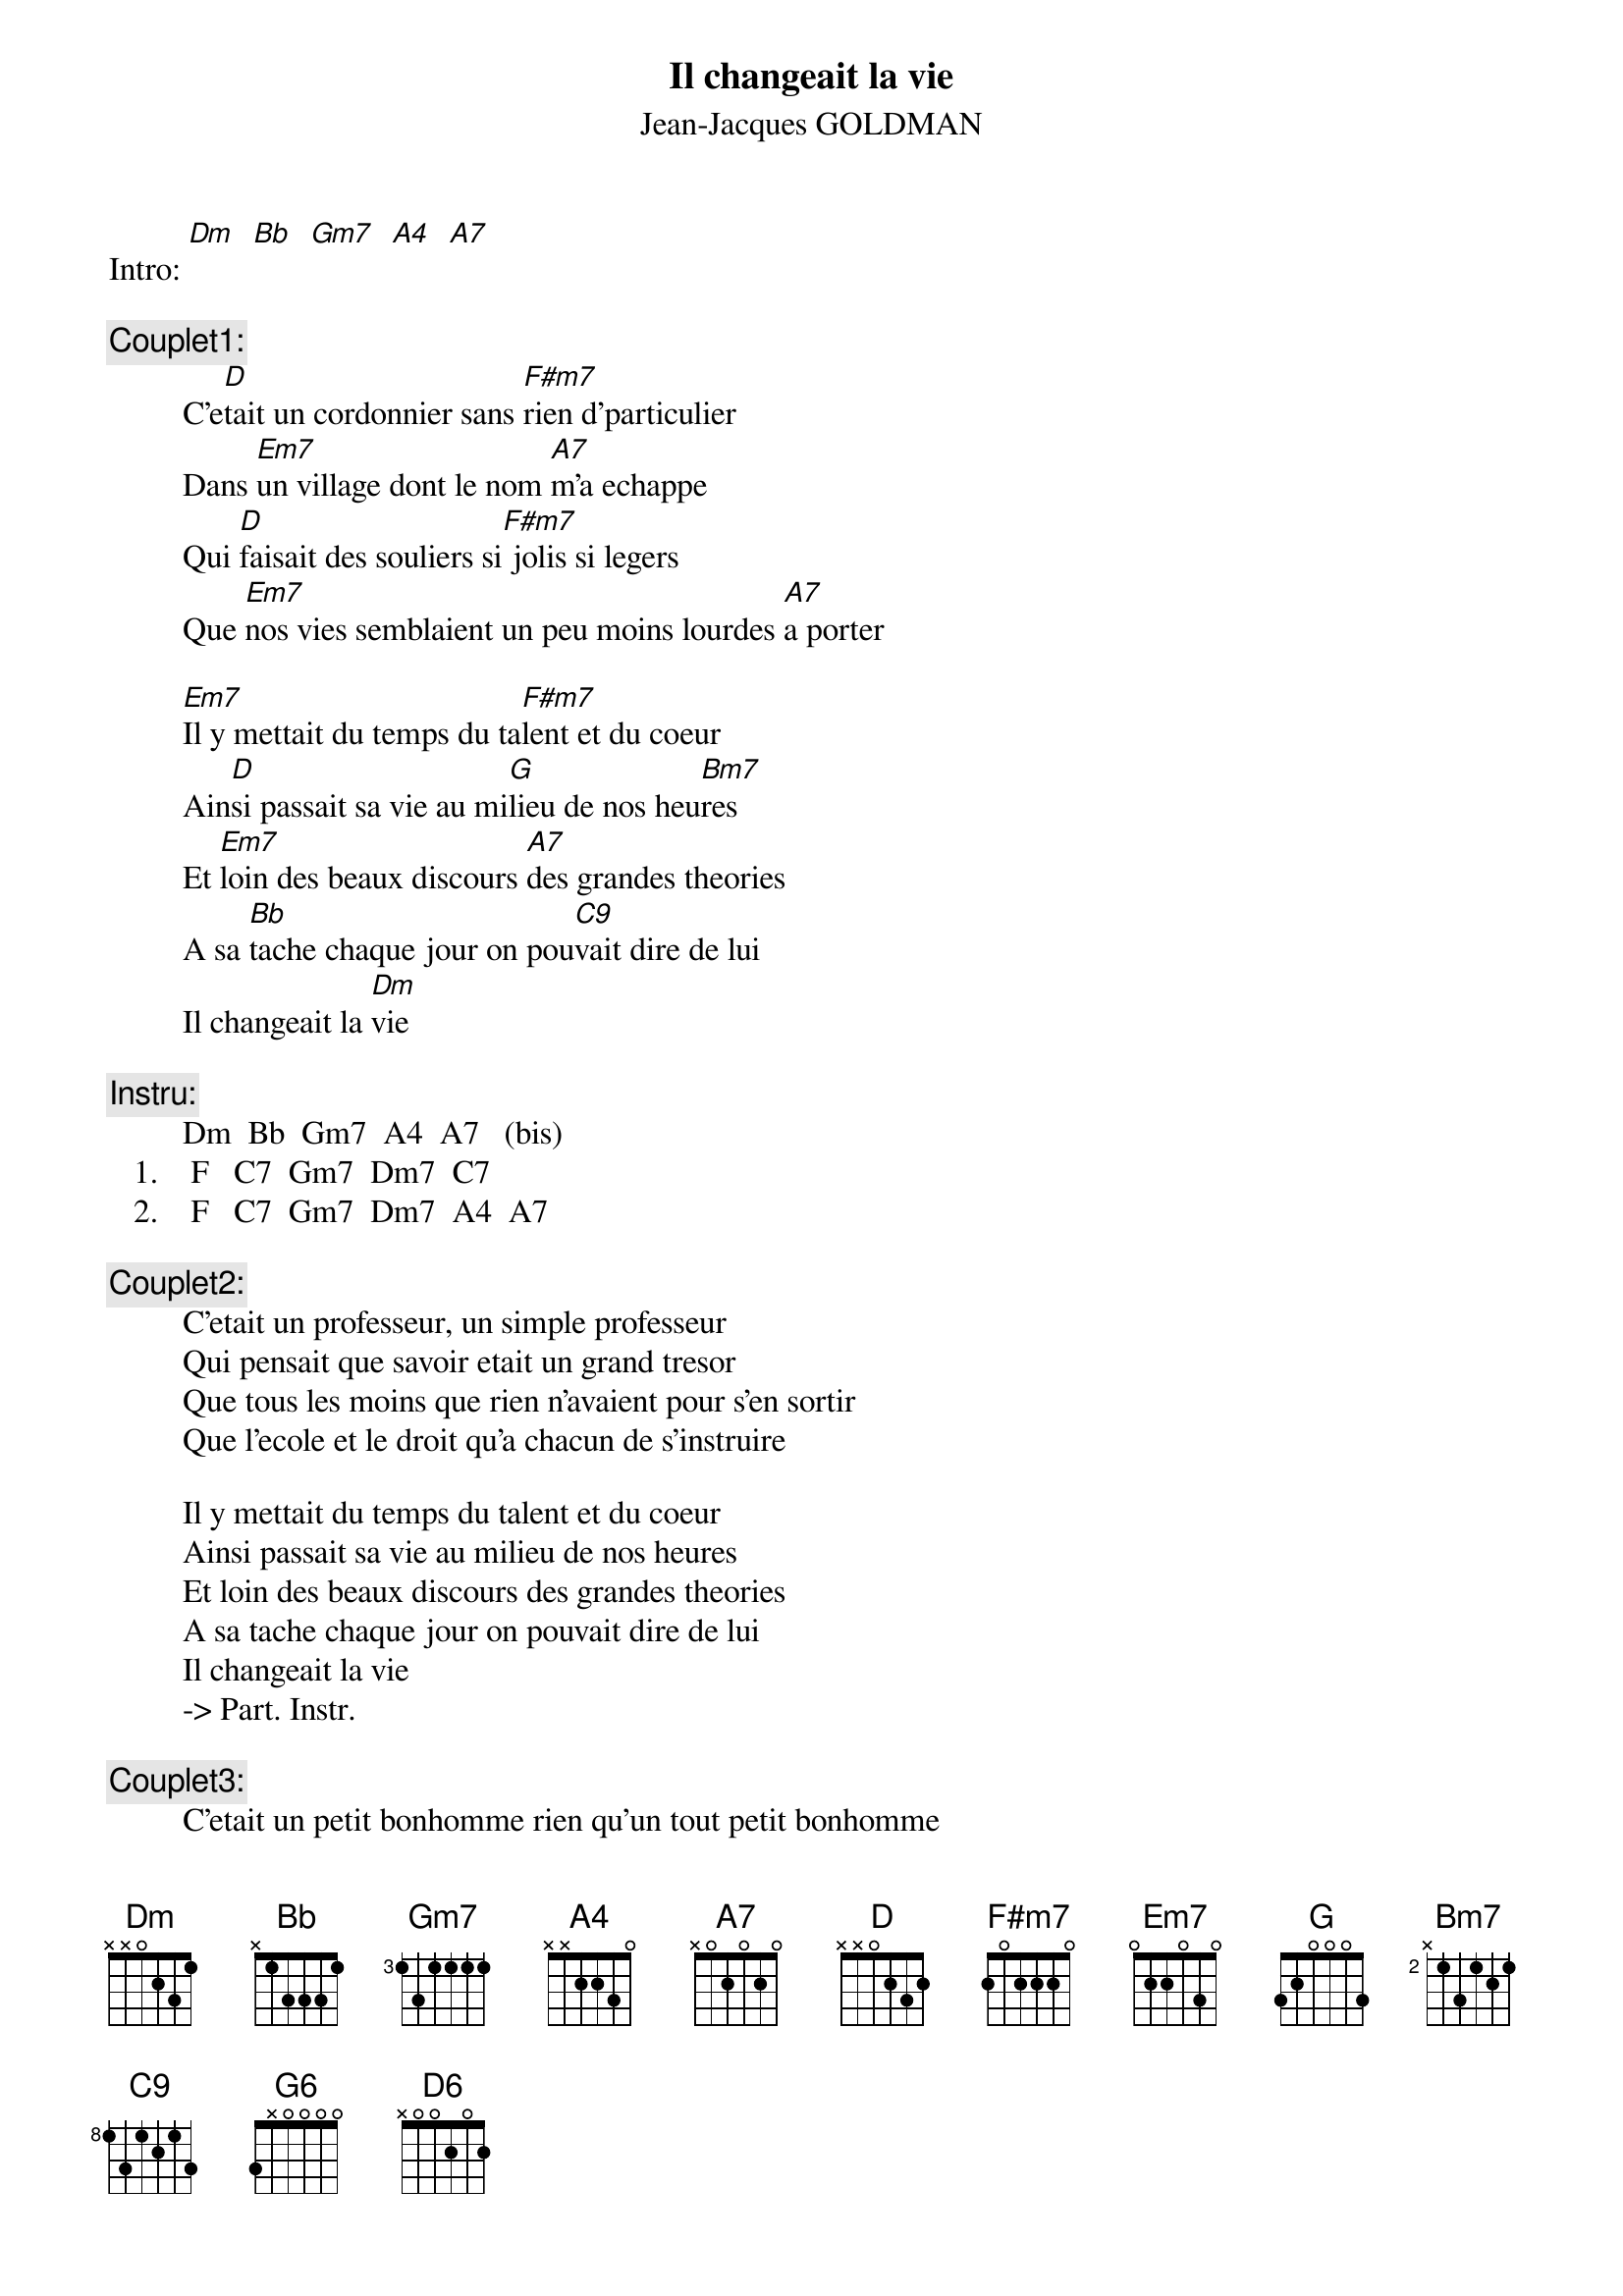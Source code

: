 # From: jacob@etu.univ-compiegne.fr
{t:Il changeait la vie}
{st:Jean-Jacques GOLDMAN}

Intro: [Dm]  [Bb]  [Gm7]  [A4]  [A7]

{c:Couplet1:}
         C'e[D]tait un cordonnier sans [F#m7]rien d'particulier
         Dans [Em7]un village dont le nom [A7]m'a echappe
         Qui [D]faisait des souliers si[F#m7] jolis si legers
         Que [Em7]nos vies semblaient un peu moins lourdes [A7]a porter

         [Em7]Il y mettait du temps du ta[F#m7]lent et du coeur
         Ain[D]si passait sa vie au mi[G]lieu de nos heu[Bm7]res
         Et [Em7]loin des beaux discours [A7]des grandes theories
         A sa [Bb]tache chaque jour on pou[C9]vait dire de lui
         Il changeait la [Dm]vie

{c:Instru:}
         Dm  Bb  Gm7  A4  A7   (bis)
   1.    F   C7  Gm7  Dm7  C7
   2.    F   C7  Gm7  Dm7  A4  A7

{c:Couplet2:}
         C'etait un professeur, un simple professeur
         Qui pensait que savoir etait un grand tresor
         Que tous les moins que rien n'avaient pour s'en sortir
         Que l'ecole et le droit qu'a chacun de s'instruire

         Il y mettait du temps du talent et du coeur
         Ainsi passait sa vie au milieu de nos heures
         Et loin des beaux discours des grandes theories
         A sa tache chaque jour on pouvait dire de lui
         Il changeait la vie
         -> Part. Instr.

{c:Couplet3:}
         C'etait un petit bonhomme rien qu'un tout petit bonhomme
         Mal[Em7]habile et reveur, un peu [A7]loupe en somme
         Se [D]croyait inutile, ba[F#m7]nni des autres hommes[Em7]
     [A7]    Il pleurait sur son [Em7]saxophone[A7]

         Il [G6]y mit tant de temps de larmes [F#m7]et de douleurs
         Les [D6]reves de sa vie, les pri[G6]sons de son [D6]coeur
         Et [Em7]loin des beaux discours, [A7]des grandes theories
         Inspi[Bb]re jour aupres jour de son [C9/7]souffle et de ses cris,
         Il changeait la [Dm]vie
